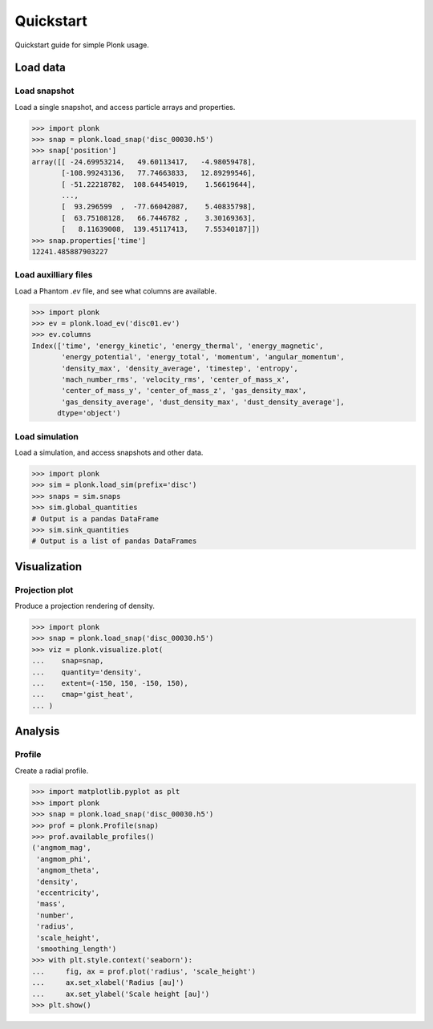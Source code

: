 ==========
Quickstart
==========

Quickstart guide for simple Plonk usage.

---------
Load data
---------

~~~~~~~~~~~~~
Load snapshot
~~~~~~~~~~~~~

Load a single snapshot, and access particle arrays and properties.

.. code-block:: python

    >>> import plonk
    >>> snap = plonk.load_snap('disc_00030.h5')
    >>> snap['position']
    array([[ -24.69953214,   49.60113417,   -4.98059478],
           [-108.99243136,   77.74663833,   12.89299546],
           [ -51.22218782,  108.64454019,    1.56619644],
           ...,
           [  93.296599  ,  -77.66042087,    5.40835798],
           [  63.75108128,   66.7446782 ,    3.30169363],
           [   8.11639008,  139.45117413,    7.55340187]])
    >>> snap.properties['time']
    12241.485887903227

~~~~~~~~~~~~~~~~~~~~~
Load auxilliary files
~~~~~~~~~~~~~~~~~~~~~

Load a Phantom `.ev` file, and see what columns are available.

.. code-block:: python

    >>> import plonk
    >>> ev = plonk.load_ev('disc01.ev')
    >>> ev.columns
    Index(['time', 'energy_kinetic', 'energy_thermal', 'energy_magnetic',
           'energy_potential', 'energy_total', 'momentum', 'angular_momentum',
           'density_max', 'density_average', 'timestep', 'entropy',
           'mach_number_rms', 'velocity_rms', 'center_of_mass_x',
           'center_of_mass_y', 'center_of_mass_z', 'gas_density_max',
           'gas_density_average', 'dust_density_max', 'dust_density_average'],
          dtype='object')

~~~~~~~~~~~~~~~
Load simulation
~~~~~~~~~~~~~~~

Load a simulation, and access snapshots and other data.

.. code-block:: python

    >>> import plonk
    >>> sim = plonk.load_sim(prefix='disc')
    >>> snaps = sim.snaps
    >>> sim.global_quantities
    # Output is a pandas DataFrame
    >>> sim.sink_quantities
    # Output is a list of pandas DataFrames

-------------
Visualization
-------------

~~~~~~~~~~~~~~~
Projection plot
~~~~~~~~~~~~~~~

Produce a projection rendering of density.

.. code-block:: python

    >>> import plonk
    >>> snap = plonk.load_snap('disc_00030.h5')
    >>> viz = plonk.visualize.plot(
    ...    snap=snap,
    ...    quantity='density',
    ...    extent=(-150, 150, -150, 150),
    ...    cmap='gist_heat',
    ... )

.. image:: _static/density.png

--------
Analysis
--------

~~~~~~~
Profile
~~~~~~~

Create a radial profile.

.. code-block:: python

    >>> import matplotlib.pyplot as plt
    >>> import plonk
    >>> snap = plonk.load_snap('disc_00030.h5')
    >>> prof = plonk.Profile(snap)
    >>> prof.available_profiles()
    ('angmom_mag',
     'angmom_phi',
     'angmom_theta',
     'density',
     'eccentricity',
     'mass',
     'number',
     'radius',
     'scale_height',
     'smoothing_length')
    >>> with plt.style.context('seaborn'):
    ...     fig, ax = prof.plot('radius', 'scale_height')
    ...     ax.set_xlabel('Radius [au]')
    ...     ax.set_ylabel('Scale height [au]')
    >>> plt.show()

.. image:: _static/scale_height.png
